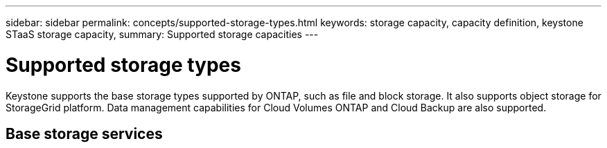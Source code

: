 ---
sidebar: sidebar
permalink: concepts/supported-storage-types.html
keywords: storage capacity, capacity definition, keystone STaaS storage capacity,
summary: Supported storage capacities
---

= Supported storage types
:hardbreaks:
:nofooter:
:icons: font
:linkattrs:
:imagesdir: ./media/

[.lead]
Keystone supports the base storage types supported by ONTAP, such as file and block storage. It also supports object storage for StorageGrid platform. Data management capabilities for Cloud Volumes ONTAP and Cloud Backup  are also supported.

== Base storage services
